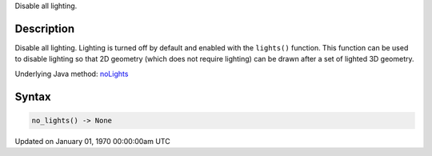 .. title: no_lights()
.. slug: no_lights
.. date: 1970-01-01 00:00:00 UTC+00:00
.. tags:
.. category:
.. link:
.. description: py5 no_lights() documentation
.. type: text

Disable all lighting.

Description
===========

Disable all lighting. Lighting is turned off by default and enabled with the ``lights()`` function. This function can be used to disable lighting so that 2D geometry (which does not require lighting) can be drawn after a set of lighted 3D geometry.

Underlying Java method: `noLights <https://processing.org/reference/noLights_.html>`_

Syntax
======

.. code:: python

    no_lights() -> None

Updated on January 01, 1970 00:00:00am UTC

